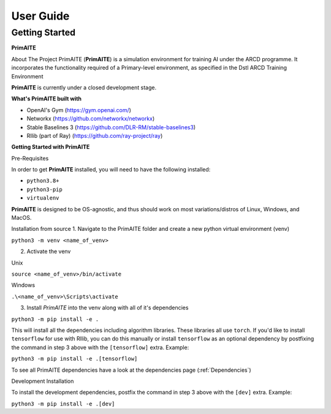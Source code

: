User Guide
===========

Getting Started
****************

**PrimAITE**

About The Project
PrimAITE (**PrimAITE**) is a simulation environment for training AI under the ARCD programme. It incorporates the functionality required
of a Primary-level environment, as specified in the Dstl ARCD Training Environment

**PrimAITE** is currently under a closed development stage.

**What's PrimAITE built with**

- OpenAI's Gym (https://gym.openai.com/)
- Networkx (https://github.com/networkx/networkx)
- Stable Baselines 3 (https://github.com/DLR-RM/stable-baselines3)
- Rllib (part of Ray) (https://github.com/ray-project/ray)


**Getting Started with PrimAITE**

Pre-Requisites

In order to get **PrimAITE** installed, you will need to have the following installed:

- ``python3.8+``
- ``python3-pip``
- ``virtualenv``

**PrimAITE** is designed to be OS-agnostic, and thus should work on most variations/distros of Linux, Windows, and MacOS.

Installation from source
1. Navigate to the PrimAITE folder and create a new python virtual environment (venv)


``python3 -m venv <name_of_venv>``

2. Activate the venv

Unix

``source <name_of_venv>/bin/activate``

Windows

``.\<name_of_venv>\Scripts\activate``

3. Install `PrimAITE` into the venv along with all of it's dependencies

``python3 -m pip install -e .``

This will install all the dependencies including algorithm libraries. These libraries
all use ``torch``. If you'd like to install ``tensorflow`` for use with Rllib, you can do this manually
or install ``tensorflow`` as an optional dependency by postfixing the command in step 3 above with the ``[tensorflow]`` extra.
Example:

``python3 -m pip install -e .[tensorflow]``

To see all PrimAITE dependencies have a look at the dependencies page (:ref:`Dependencies`)

Development Installation

To install the development dependencies, postfix the command in step 3 above with the ``[dev]`` extra.
Example:

``python3 -m pip install -e .[dev]``
